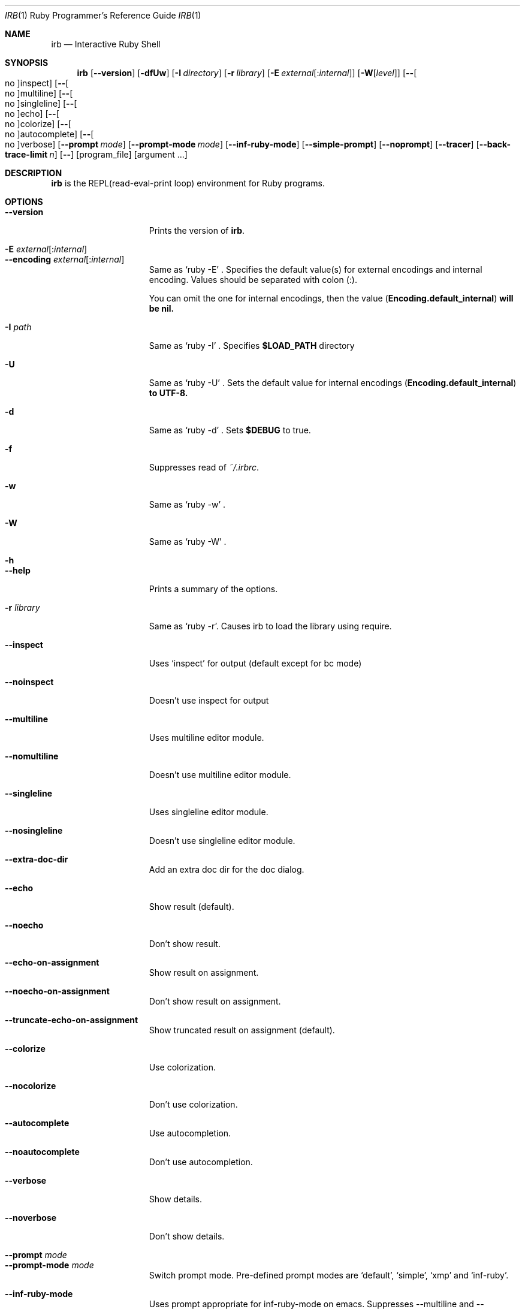 .\"Ruby is copyrighted by Yukihiro Matsumoto <matz@netlab.jp>.
.Dd August 11, 2019
.Dt IRB \&1 "Ruby Programmer's Reference Guide"
.Os UNIX
.Sh NAME
.Nm irb
.Nd Interactive Ruby Shell
.Sh SYNOPSIS
.Nm
.Op Fl -version
.Op Fl dfUw
.Op Fl I Ar directory
.Op Fl r Ar library
.Op Fl E Ar external Ns Op : Ns Ar internal
.Op Fl W Ns Op Ar level
.Op Fl - Ns Oo no Oc Ns inspect
.Op Fl - Ns Oo no Oc Ns multiline
.Op Fl - Ns Oo no Oc Ns singleline
.Op Fl - Ns Oo no Oc Ns echo
.Op Fl - Ns Oo no Oc Ns colorize
.Op Fl - Ns Oo no Oc Ns autocomplete
.Op Fl - Ns Oo no Oc Ns verbose
.Op Fl -prompt Ar mode
.Op Fl -prompt-mode Ar mode
.Op Fl -inf-ruby-mode
.Op Fl -simple-prompt
.Op Fl -noprompt
.Op Fl -tracer
.Op Fl -back-trace-limit Ar n
.Op Fl -
.Op program_file
.Op argument ...
.Pp
.Sh DESCRIPTION
.Nm
is the REPL(read-eval-print loop) environment for Ruby programs.
.Pp
.Sh OPTIONS
.Bl -tag -width "1234567890123" -compact
.Pp
.It Fl -version
Prints the version of
.Nm .
.Pp
.It Fl E Ar external Ns Op : Ns Ar internal
.It Fl -encoding Ar external Ns Op : Ns Ar internal
Same as `ruby -E' .
Specifies the default value(s) for external encodings and internal encoding. Values should be separated with colon (:).
.Pp
You can omit the one for internal encodings, then the value
.Pf ( Li "Encoding.default_internal" ) will be nil.
.Pp
.It Fl I Ar path
Same as `ruby -I' .
Specifies
.Li $LOAD_PATH
directory
.Pp
.It Fl U
Same as `ruby -U' .
Sets the default value for internal encodings
.Pf ( Li "Encoding.default_internal" ) to UTF-8.
.Pp
.It Fl d
Same as `ruby -d' .
Sets
.Li $DEBUG
to true.
.Pp
.It Fl f
Suppresses read of
.Pa ~/.irbrc .
.Pp
.It Fl w
Same as `ruby -w' .
.Pp
.Pp
.It Fl W
Same as `ruby -W' .
.Pp
.It Fl h
.It Fl -help
Prints a summary of the options.
.Pp
.It Fl r Ar library
Same as `ruby -r'.
Causes irb to load the library using require.
.Pp
.It Fl -inspect
Uses `inspect' for output (default except for bc mode)
.Pp
.It Fl -noinspect
Doesn't use inspect for output
.Pp
.It Fl -multiline
Uses multiline editor module.
.Pp
.It Fl -nomultiline
Doesn't use multiline editor module.
.Pp
.It Fl -singleline
Uses singleline editor module.
.Pp
.It Fl -nosingleline
Doesn't use singleline editor module.
.Pp
.Pp
.It Fl -extra-doc-dir
Add an extra doc dir for the doc dialog.
.Pp
.Pp
.It Fl -echo
Show result (default).
.Pp
.It Fl -noecho
Don't show result.
.Pp
.Pp
.It Fl -echo-on-assignment
Show result on assignment.
.Pp
.It Fl -noecho-on-assignment
Don't show result on assignment.
.Pp
.It Fl -truncate-echo-on-assignment
Show truncated result on assignment (default).
.Pp
.Pp
.It Fl -colorize
Use colorization.
.Pp
.It Fl -nocolorize
Don't use colorization.
.Pp
.Pp
.It Fl -autocomplete
Use autocompletion.
.Pp
.It Fl -noautocomplete
Don't use autocompletion.
.Pp
.Pp
.It Fl -verbose
Show details.
.Pp
.It Fl -noverbose
Don't show details.
.Pp
.It Fl -prompt Ar mode
.It Fl -prompt-mode Ar mode
Switch prompt mode. Pre-defined prompt modes are
`default', `simple', `xmp' and `inf-ruby'.
.Pp
.It Fl -inf-ruby-mode
Uses prompt appropriate for inf-ruby-mode on emacs.
Suppresses --multiline and --singleline.
.Pp
.It Fl -simple-prompt
Makes prompts simple.
.Pp
.It Fl -noprompt
No prompt mode.
.Pp
.It Fl -tracer
Displays trace for each execution of commands.
.Pp
.It Fl -back-trace-limit Ar n
Displays backtrace top
.Ar n
and tail
.Ar n Ns .
The default value is 16.
.El
.Pp
.Sh ENVIRONMENT
.Bl -tag -compact -width "XDG_CONFIG_HOME"
.It Ev IRB_LANG
The locale used for
.Nm .
.Pp
.It Ev IRBRC
The path to the personal initialization file.
.Pp
.It Ev XDG_CONFIG_HOME
.Nm
respects XDG_CONFIG_HOME. If this is set, load
.Pa $XDG_CONFIG_HOME/irb/irbrc
as a personal initialization file.
.Pp
.El
.Pp
Also
.Nm
depends on same variables as
.Xr ruby 1 .
.Pp
.Sh FILES
.Bl -tag -compact
.It Pa ~/.irbrc
Personal irb initialization. If
.Ev IRBRC
is set, read
.Pa $IRBRC
instead. If
.Ev IRBRC
is not set and
.Ev XDG_CONFIG_HOME
is set,
.Pa $XDG_CONFIG_HOME/irb/irbrc
is loaded.
.Pp
.El
.Pp
.Sh EXAMPLES
.Dl % irb
.Dl irb(main):001:0> Ic 1 + 1
.Dl 2
.Dl irb(main):002:0> Ic def t(x)
.Dl irb(main):003:1> Ic   x + 1
.Dl irb(main):004:1> Ic end
.Dl => :t
.Dl irb(main):005:0> Ic t(3)
.Dl => 4
.Dl irb(main):006:0> Ic if t(3) == 4
.Dl irb(main):007:1> Ic p :ok
.Dl irb(main):008:1> Ic end
.Dl :ok
.Dl => :ok
.Dl irb(main):009:0> Ic quit
.Dl %
.Pp
.Sh SEE ALSO
.Xr ruby 1 .
.Pp
.Sh REPORTING BUGS
.Bl -bullet
.It
Security vulnerabilities should be reported via an email to
.Mt security@ruby-lang.org .
Reported problems will be published after being fixed.
.Pp
.It
Other bugs and feature requests can be reported via the
Ruby Issue Tracking System
.Pq Lk https://bugs.ruby-lang.org/ .
Do not report security vulnerabilities
via this system because it publishes the vulnerabilities immediately.
.El
.Sh AUTHORS
Written by Keiju ISHITSUKA.
